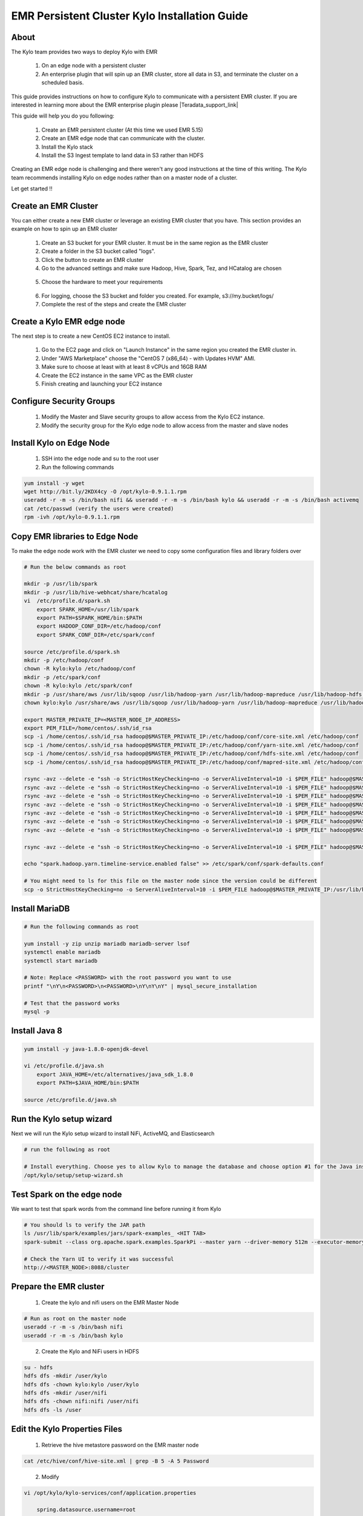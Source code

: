 
================================================
EMR Persistent Cluster Kylo Installation Guide
================================================

About
=====

The Kylo team provides two ways to deploy Kylo with EMR

 1. On an edge node with a persistent cluster
 2. An enterprise plugin that will spin up an EMR cluster, store all data in S3, and terminate the cluster on a scheduled basis.

This guide provides instructions on how to configure Kylo to communicate with a persistent EMR cluster. If you are interested in
learning more about the EMR enterprise plugin please |Teradata_support_link|

This guide will help you do you following:

 1. Create an EMR persistent cluster (At this time we used EMR 5.15)
 2. Create an EMR edge node that can communicate with the cluster.
 3. Install the Kylo stack
 4. Install the S3 Ingest template to land data in S3 rather than HDFS

Creating an EMR edge node is challenging and there weren't any good instructions at the
time of this writing. The Kylo team recommends installing Kylo on edge nodes rather than
on a master node of a cluster.

Let get started !!

Create an EMR Cluster
=====================

You can either create a new EMR cluster or leverage an existing EMR cluster that you have. This section provides an example on how to spin up an EMR cluster

 1. Create an S3 bucket for your EMR cluster. It must be in the same region as the EMR cluster

 2. Create a folder in the S3 bucket called "logs".

 3. Click the button to create an EMR cluster

 4. Go to the advanced settings and make sure Hadoop, Hive, Spark, Tez, and HCatalog are chosen

|create_emrcluster_options_image|

 5. Choose the hardware to meet your requirements

|emr_hardware_config_image|

 6. For logging, choose the S3 bucket and folder you created. For example, s3://my.bucket/logs/

 7. Complete the rest of the steps and create the EMR cluster

Create a Kylo EMR edge node
===========================

The next step is to create a new CentOS EC2 instance to install.

 1. Go to the EC2 page and click on "Launch Instance" in the same region you created the EMR cluster in.

 2. Under "AWS Marketplace" choose the "CentOS 7 (x86_64) - with Updates HVM" AMI.

 3. Make sure to choose at least with at least 8 vCPUs and 16GB RAM

 4. Create the EC2 instance in the same VPC as the EMR cluster

 5. Finish creating and launching your EC2 instance

Configure Security Groups
=========================

 1. Modify the Master and Slave security groups to allow access from the Kylo EC2 instance.
 2. Modify the security group for the Kylo edge node to allow access from the master and slave nodes

Install Kylo on Edge Node
=========================

 1. SSH into the edge node and su to the root user
 2. Run the following commands

.. code-block:: console

    yum install -y wget
    wget http://bit.ly/2KDX4cy -O /opt/kylo-0.9.1.1.rpm
    useradd -r -m -s /bin/bash nifi && useradd -r -m -s /bin/bash kylo && useradd -r -m -s /bin/bash activemq
    cat /etc/passwd (verify the users were created)
    rpm -ivh /opt/kylo-0.9.1.1.rpm

..

Copy EMR libraries to Edge Node
===============================

To make the edge node work with the EMR cluster we need to copy some configuration files and library folders over

.. code-block:: console

    # Run the below commands as root

    mkdir -p /usr/lib/spark
    mkdir -p /usr/lib/hive-webhcat/share/hcatalog
    vi  /etc/profile.d/spark.sh
        export SPARK_HOME=/usr/lib/spark
        export PATH=$SPARK_HOME/bin:$PATH
        export HADOOP_CONF_DIR=/etc/hadoop/conf
        export SPARK_CONF_DIR=/etc/spark/conf

    source /etc/profile.d/spark.sh
    mkdir -p /etc/hadoop/conf
    chown -R kylo:kylo /etc/hadoop/conf
    mkdir -p /etc/spark/conf
    chown -R kylo:kylo /etc/spark/conf
    mkdir -p /usr/share/aws /usr/lib/sqoop /usr/lib/hadoop-yarn /usr/lib/hadoop-mapreduce /usr/lib/hadoop-hdfs /usr/lib/hadoop
    chown kylo:kylo /usr/share/aws /usr/lib/sqoop /usr/lib/hadoop-yarn /usr/lib/hadoop-mapreduce /usr/lib/hadoop-hdfs /usr/lib/hadoop

    export MASTER_PRIVATE_IP=<MASTER_NODE_IP_ADDRESS>
    export PEM_FILE=/home/centos/.ssh/id_rsa
    scp -i /home/centos/.ssh/id_rsa hadoop@$MASTER_PRIVATE_IP:/etc/hadoop/conf/core-site.xml /etc/hadoop/conf
    scp -i /home/centos/.ssh/id_rsa hadoop@$MASTER_PRIVATE_IP:/etc/hadoop/conf/yarn-site.xml /etc/hadoop/conf
    scp -i /home/centos/.ssh/id_rsa hadoop@$MASTER_PRIVATE_IP:/etc/hadoop/conf/hdfs-site.xml /etc/hadoop/conf
    scp -i /home/centos/.ssh/id_rsa hadoop@$MASTER_PRIVATE_IP:/etc/hadoop/conf/mapred-site.xml /etc/hadoop/conf

    rsync -avz --delete -e "ssh -o StrictHostKeyChecking=no -o ServerAliveInterval=10 -i $PEM_FILE" hadoop@$MASTER_PRIVATE_IP:'/usr/lib/spark/*' /usr/lib/spark
    rsync -avz --delete -e "ssh -o StrictHostKeyChecking=no -o ServerAliveInterval=10 -i $PEM_FILE" hadoop@$MASTER_PRIVATE_IP:'/usr/lib/sqoop/*' /usr/lib/sqoop
    rsync -avz --delete -e "ssh -o StrictHostKeyChecking=no -o ServerAliveInterval=10 -i $PEM_FILE" hadoop@$MASTER_PRIVATE_IP:'/usr/lib/hadoop/*' /usr/lib/hadoop
    rsync -avz --delete -e "ssh -o StrictHostKeyChecking=no -o ServerAliveInterval=10 -i $PEM_FILE" hadoop@$MASTER_PRIVATE_IP:'/usr/lib/hadoop-yarn/*' /usr/lib/hadoop-yarn
    rsync -avz --delete -e "ssh -o StrictHostKeyChecking=no -o ServerAliveInterval=10 -i $PEM_FILE" hadoop@$MASTER_PRIVATE_IP:'/usr/lib/hadoop-mapreduce/*' /usr/lib/hadoop-mapreduce
    rsync -avz --delete -e "ssh -o StrictHostKeyChecking=no -o ServerAliveInterval=10 -i $PEM_FILE" hadoop@$MASTER_PRIVATE_IP:'/usr/lib/hadoop-hdfs/*' /usr/lib/hadoop-hdfs
    rsync -avz --delete -e "ssh -o StrictHostKeyChecking=no -o ServerAliveInterval=10 -i $PEM_FILE" hadoop@$MASTER_PRIVATE_IP:'/usr/share/aws/*' /usr/share/aws

    rsync -avz --delete -e "ssh -o StrictHostKeyChecking=no -o ServerAliveInterval=10 -i $PEM_FILE" hadoop@$MASTER_PRIVATE_IP:'/etc/spark/conf/*' /etc/spark/conf

    echo "spark.hadoop.yarn.timeline-service.enabled false" >> /etc/spark/conf/spark-defaults.conf

    # You might need to ls for this file on the master node since the version could be different
    scp -o StrictHostKeyChecking=no -o ServerAliveInterval=10 -i $PEM_FILE hadoop@$MASTER_PRIVATE_IP:/usr/lib/hive-hcatalog/share/hcatalog/hive-hcatalog-core-2.3.3-amzn-1.jar /usr/lib/hive-webhcat/share/hcatalog/hive-hcatalog-core.jar


..

Install MariaDB
===============

.. code-block:: console

    # Run the following commands as root

    yum install -y zip unzip mariadb mariadb-server lsof
    systemctl enable mariadb
    systemctl start mariadb

    # Note: Replace <PASSWORD> with the root password you want to use
    printf "\nY\n<PASSWORD>\n<PASSWORD>\nY\nY\nY" | mysql_secure_installation

    # Test that the password works
    mysql -p

..

Install Java 8
==============

.. code-block:: console

    yum install -y java-1.8.0-openjdk-devel

    vi /etc/profile.d/java.sh
        export JAVA_HOME=/etc/alternatives/java_sdk_1.8.0
        export PATH=$JAVA_HOME/bin:$PATH

    source /etc/profile.d/java.sh
..

Run the Kylo setup wizard
=========================

Next we will run the Kylo setup wizard to install NiFi, ActiveMQ, and Elasticsearch

.. code-block:: console

    # run the following as root

    # Install everything. Choose yes to allow Kylo to manage the database and choose option #1 for the Java install
    /opt/kylo/setup/setup-wizard.sh

..

Test Spark on the edge node
=========================

We want to test that spark words from the command line before running it from Kylo

.. code-block:: console

    # You should ls to verify the JAR path
    ls /usr/lib/spark/examples/jars/spark-examples_ <HIT TAB>
    spark-submit --class org.apache.spark.examples.SparkPi --master yarn --driver-memory 512m --executor-memory 512m --executor-cores 1 /usr/lib/spark/examples/jars/spark-examples_2.11-2.3.1.jar 10

    # Check the Yarn UI to verify it was successful
    http://<MASTER_NODE>:8088/cluster
..

Prepare the EMR cluster
=======================

 1. Create the kylo and nifi users on the EMR Master Node

.. code-block:: console

    # Run as root on the master node
    useradd -r -m -s /bin/bash nifi
    useradd -r -m -s /bin/bash kylo

..

 2. Create the Kylo and NiFi users in HDFS

.. code-block:: console

    su - hdfs
    hdfs dfs -mkdir /user/kylo
    hdfs dfs -chown kylo:kylo /user/kylo
    hdfs dfs -mkdir /user/nifi
    hdfs dfs -chown nifi:nifi /user/nifi
    hdfs dfs -ls /user

..

Edit the Kylo Properties Files
==============================

 1. Retrieve the hive metastore password on the EMR master node

.. code-block:: console

    cat /etc/hive/conf/hive-site.xml | grep -B 5 -A 5 Password

..

 2. Modify

.. code-block:: properties

    vi /opt/kylo/kylo-services/conf/application.properties

        spring.datasource.username=root
        spring.datasource.password=<ROOT_PASSWORD_FROM_STEPS_ABOVE>

        security.auth.file.groups=file:///opt/kylo/groups.properties

        metadata.datasource.username=${spring.datasource.username}
        metadata.datasource.password=${spring.datasource.password}

        hive.datasource.url=jdbc:hive2://<MASTER_DNS_NAME>:10000/default
        hive.datasource.username=hive

        hive.metastore.datasource.url=jdbc:mysql://<MASTER_DNS_NAME>:3306/hive
        hive.metastore.datasource.username=hive
        hive.metastore.datasource.password=<PASSWORD_FROM_GREP_ABOVE>

        modeshape.datasource.username=${spring.datasource.username}
        modeshape.datasource.password=${spring.datasource.password}

        nifi.service.mysql.database_user=root
        nifi.service.mysql.password=<PASSWORD>

        nifi.service.kylo_mysql.database_user=root
        nifi.service.kylo_mysql.password=<PASSWORD>

        nifi.service.hive_thrift_service.database_connection_url=jdbc:hive2://<MASTER_DNS_NAME>:10000/default

        nifi.service.kylo_metadata_service.rest_client_password=<KYLO_ADMIN_PASSWORD>

        nifi.executesparkjob.sparkhome=/usr/lib/spark
        nifi.executesparkjob.sparkmaster=yarn-cluster

        config.spark.validateAndSplitRecords.extraJars=/usr/lib/hive-webhcat/share/hcatalog/hive-hcatalog-core.jar,/usr/lib/spark/jars/datanucleus-api-jdo-3.2.6.jar,/usr/lib/spark/jars/datanucleus-core-3.2.10.jar,/usr/lib/spark/jars/datanucleus-rdbms-3.2.9.jar
        nifi.executesparkjob.extra_jars=/usr/lib/spark/jars/datanucleus-api-jdo-3.2.6.jar,/usr/lib/spark/jars/datanucleus-core-3.2.10.jar,/usr/lib/spark/jars/datanucleus-rdbms-3.2.9.jar
        nifi.executesparkjob.extra_files=$nifi{table_field_policy_json_file},/etc/spark/conf/hive-site.xml
        config.spark.version=2

..

 3. Modify spark.properties

.. code-block:: properties

    vi /opt/kylo/kylo-services/conf/spark.properties

    spark.shell.deployMode = cluster
    spark.shell.master = yarn
    spark.shell.registrationUrl=http://<KYLO_EDGE_DNS_NAME>:8400/proxy/v1/spark/shell/register
..

Start Kylo and NiFi
===================

 1. Start up Kylo and NiFi
.. code-block:: console

    service nifi start

    kylo-service start

..

 2. Login to the NiFi and Kylo UI to test that it's up and running



Install the S3 Ingest Template
==============================

 1. Upload required Jars to the S3 EMR bucket you created above

http://central.maven.org/maven2/org/elasticsearch/elasticsearch-hadoop/5.5.0/elasticsearch-hadoop-5.5.0.jar

http://central.maven.org/maven2/commons-httpclient/commons-httpclient/3.1/commons-httpclient-3.1.jar

|emr_s3_jars_image|

 2. Modify core-site.xml file on the Kylo edge and the EMR master node

 For the S3 ingest template to work you need to set some S3 properties in the core-site.xml on both the Kylo edge node AND
 the EMR master node


.. code-block:: console

    vi /etc/hadoop/conf/core-site.xml

          <property>
            <name>fs.s3.awsAccessKeyId</name>
            <value>xxxxxx</value>
          </property>
          <property>
            <name>fs.s3.awsSecretAccessKey</name>
            <value>xxxxxx</value>
          </property>
          <property>
            <name>fs.s3a.awsAccessKeyId</name>
            <value>xxxxxx</value>
          </property>
          <property>
            <name>fs.s3a.awsSecretAccessKey</name>
            <value>xxxxxx</value>
          </property>
          <property>
            <name>fs.s3n.access.key</name>
            <value>xxxxx</value>
          </property>
          <property>
            <name>fs.s3n.secret.key</name>
            <value>xxxxxxx</value>
          </property>
..

 3. Restart the namenode

 Restart the namenode from the master node

.. code-block:: console

    stop hadoop-hdfs-namenode
    status hadoop-hdfs-namenode
    start hadoop-hdfs-namenode
..

 4. Update application.properties to prepare for the template

Add the following properties to the kylo-services application.properties file

.. code-block:: console

    vi /opt/kylo/kylo-services/conf/application.properties

        config.s3ingest.s3.protocol=s3a
        config.s3ingest.hiveBucket=thinkbig.jeremy.emr-doc
        config.s3ingest.es.jar_url=s3a://thinkbig.jeremy.emr-doc/elasticsearch-hadoop-5.5.0.jar
        config.s3ingest.apache-commons.jar_url=s3a://thinkbig.jeremy.emr-doc/commons-httpclient-3.1.jar
        config.s3ingest.es.nodes=172.31.15.230

..

 5. Restart kylo-services

.. code-block:: console

    service kylo-services restart

..

 6. Open up permissions to the mnt folders

Temporary files are written to the /mnt and /mnt1 folders when the ingest template is processing

.. code-block:: console

    chmod 777 /mnt
    mkdir /mnt1
    chmod -R 777 /mnt1

..

 7. Allow Access to Elasticsearch from the Cluster

 The S3 ingest template creates a hive index table based on Elasticsearch. We need to make sure Elasticsearch allows access from external nodes.

.. code-block:: console

     vi /etc/elasticsearch/elasticsearch.yml
        # Modify this property
        network.host: 0.0.0.0

    service elasticsearch restart

..

 8. Import the S3 Ingest Template

     Make sure to install the version of the S3 ingest template that matches the your Kylo version. Be careful not to download it from the master branch in Github
     since the template may have changed. The template "s3_data_ingest.template.zip" is located in the /opt/kylo/setup/data/templates/nifi-1.0 folder. You will need to copy it to your local box
     to upload it via the browser

     8.1 In Kylo go to the Admin --> Templates page and click the plus icon

    |import_template_start_image|

     8.2 Choose "Import from a File"

     8.3 Choose the file and select "Import the Reusable Template"

    |import_template_upload_image|

     8.4 Click "Import Template"

 9. Add the AWS credentials to the Controller Services

 Disable and edit the AWSCredentialsProviderControllerService created when importing the S3 ingest template. Set
 the value for both the "Access Key" field and "Secret Key" field. Re-enable the controller service.

Create a Test Feed
==================

 1. Go to the Categories page in Kylo and create a new Category

 2. Go to Feed Manager -> Feeds and click the plus icon to create a new feed

 3. Click the S3 Data Ingest template

 4. Give the feed a name and select a category. Then click "Continue to Step 2"

|create_feed_name_image|

 5. Specify the S3 bucket you will drop a file in, as well as the AWS region. Click "Continue to Step 3"

|create_feed_s3_values_image|

 6. Choose a sample file and upload it. Then modify the data types as needed. Click "Continue to Step 4"

 7. Choose a few fields to be indexed so we can test that Elasticsearch indexing works. Then continue to step 7

 8. Change the schedule to be timer based and run every 15 seconds. Then click the "Create" button

 The feed will be looking at a folder in your S3 bucket based on the feed name. Since I called the feed "Ingest Test" it will be looking
 at the <S3 Bucket>/ingest_test folder

 9. Drop a test file in the S3 bucket folder


Monitor NiFi and Kylo to verify the feed ran successfully.


.. |Teradata_support_link| raw:: html

    <a href="https://www.teradata.com/Contact" target="_blank">contact Teradata</a>

.. |create_emrcluster_options_image| image:: ../media/installation/emr-persistent-cluster-install-guide/create-emr-cluster-options.png
    :width: 500px
    :height: 148px

.. |emr_hardware_config_image| image:: ../media/installation/emr-persistent-cluster-install-guide/emr-hardware-configuration.png
    :width: 500px
    :height: 166px

.. |emr_s3_jars_image| image:: ../media/installation/emr-persistent-cluster-install-guide/upload-s3-jars.png
    :width: 500px
    :height: 410px

.. |import_template_start_image| image:: ../media/installation/emr-persistent-cluster-install-guide/kylo-template-start-import.png
    :width: 500px
    :height: 269px

.. |import_template_upload_image| image:: ../media/installation/emr-persistent-cluster-install-guide/import-reusable-template.png
    :width: 500px
    :height: 256px

.. |create_feed_name_image| image:: ../media/installation/emr-persistent-cluster-install-guide/create-feed-name.png
    :width: 500px
    :height: 207px

.. |create_feed_s3_values_image| image:: ../media/installation/emr-persistent-cluster-install-guide/create-feed-s3-values.png
    :width: 500px
    :height: 381px
